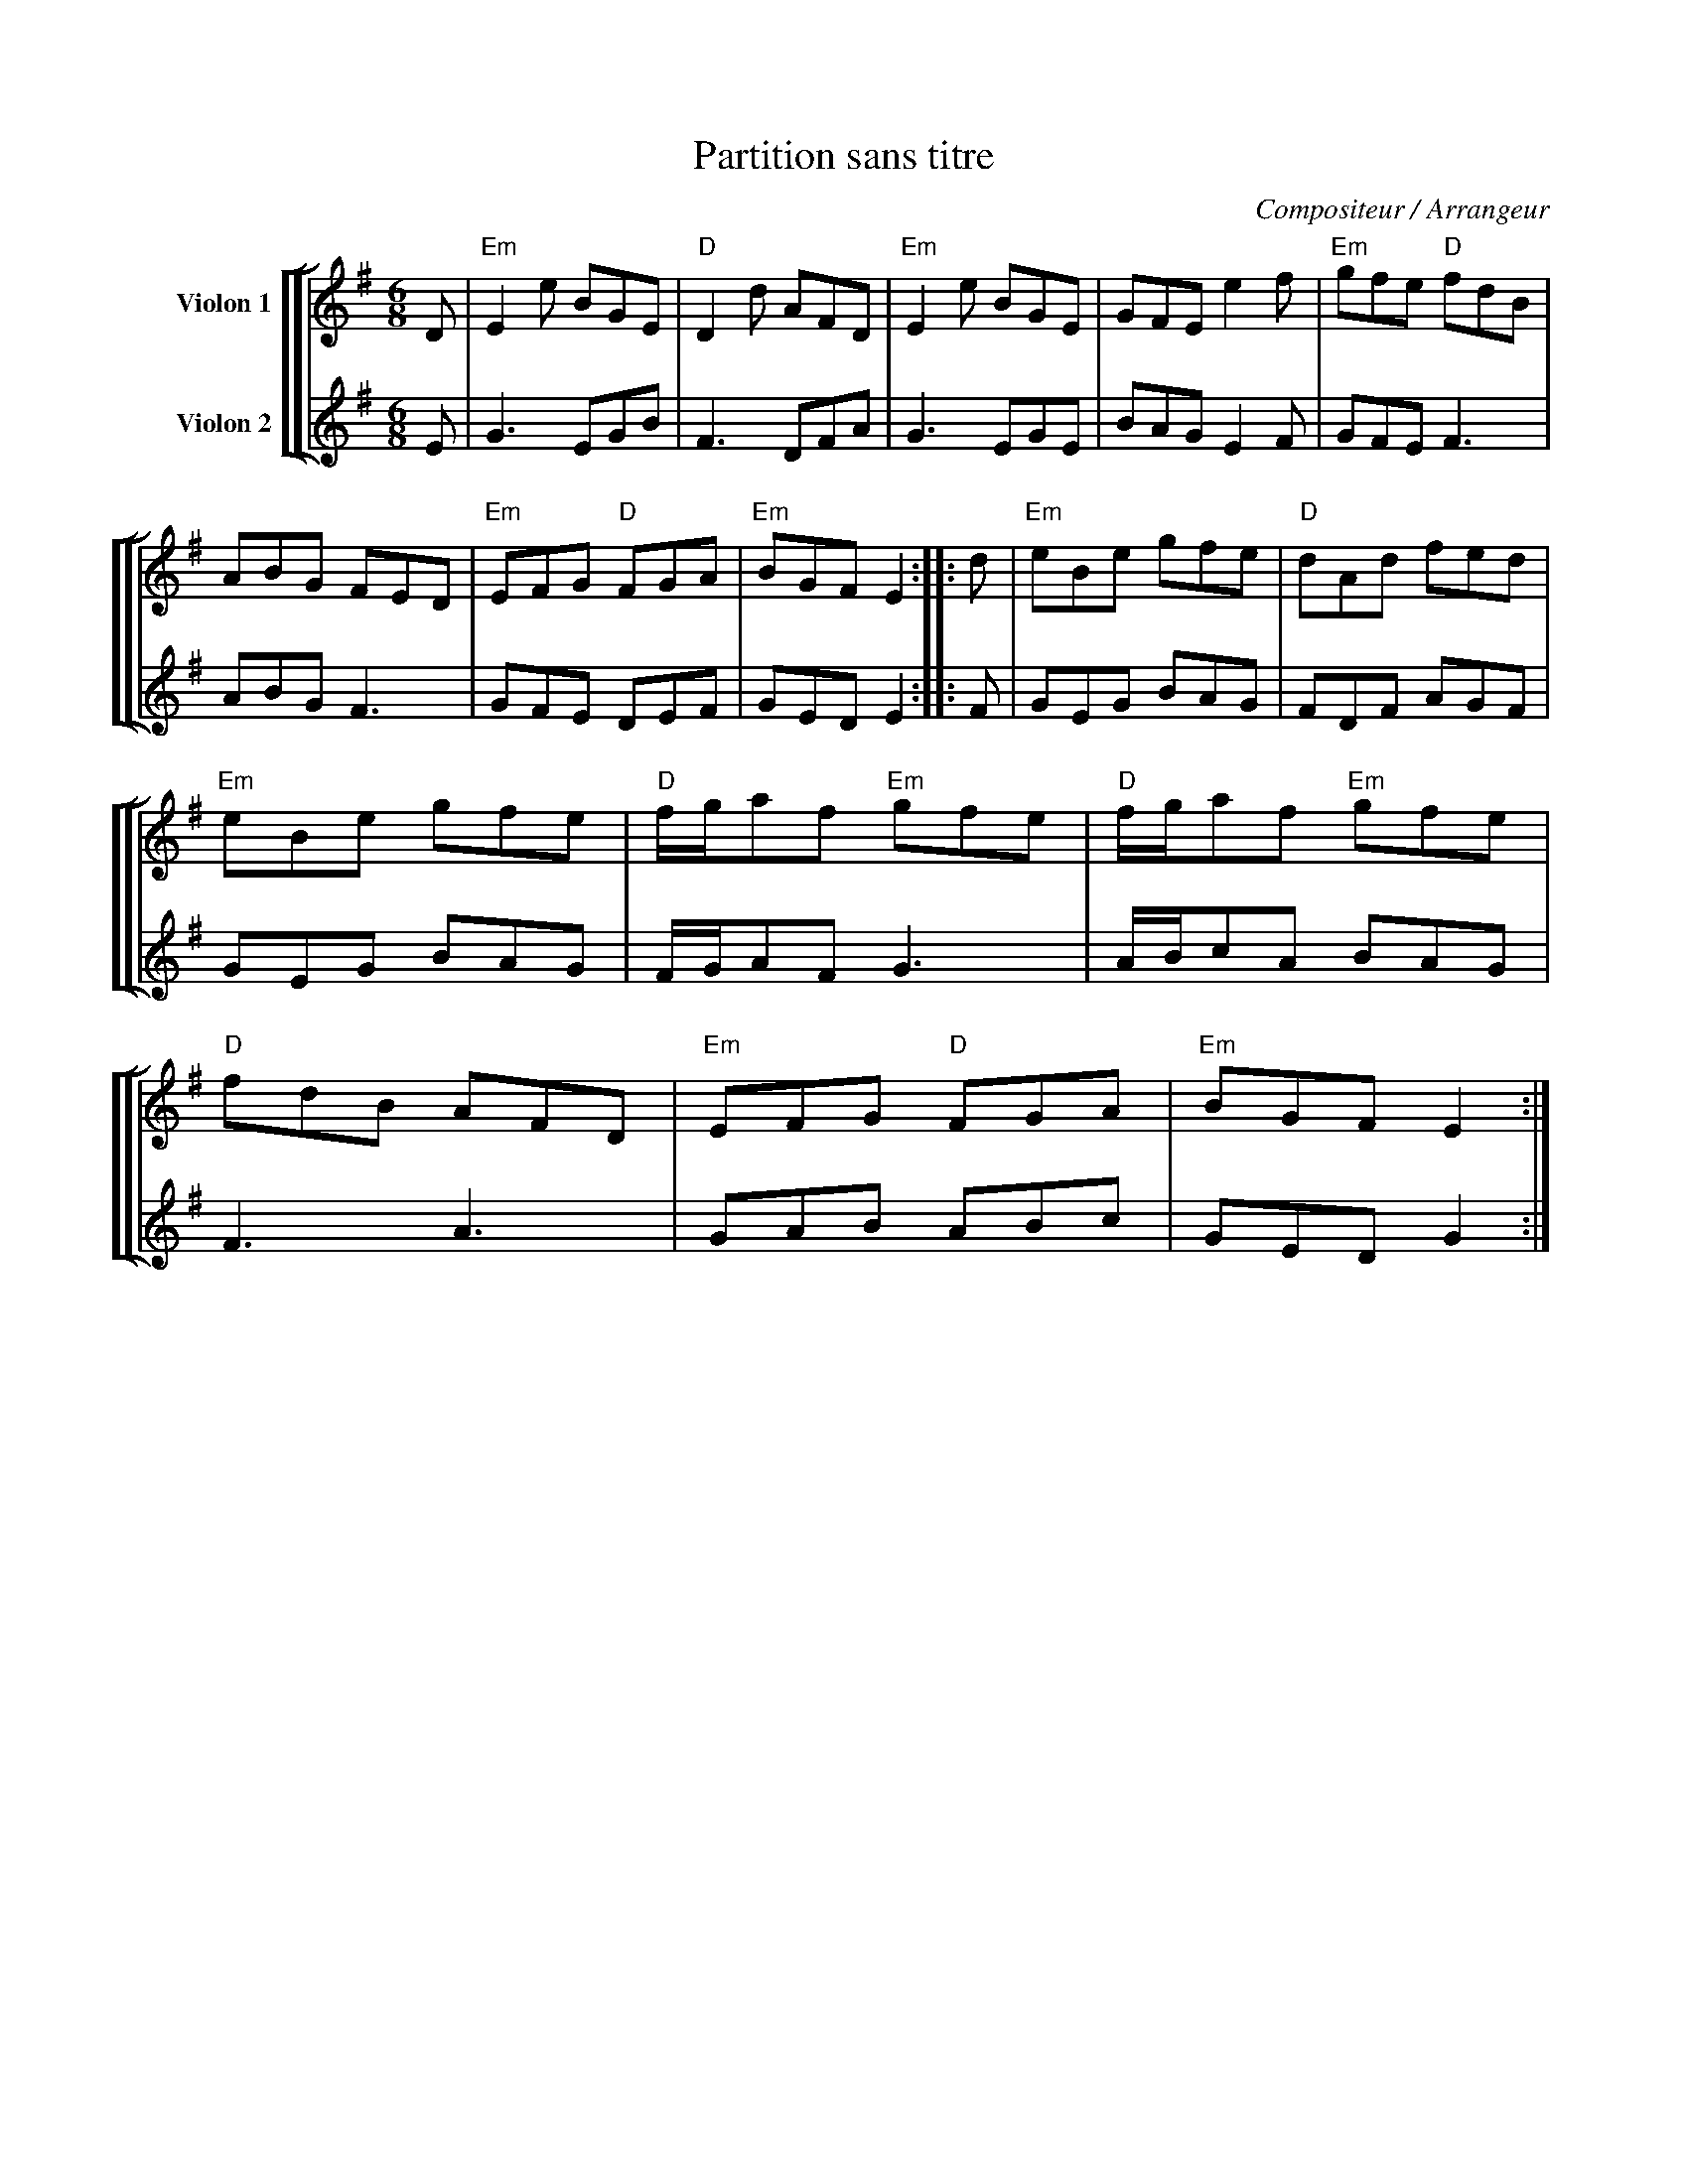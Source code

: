 X:1
T:Partition sans titre
C:Compositeur / Arrangeur
%%score [ [ 1 | 2 ] ]
L:1/8
M:6/8
I:linebreak $
K:G
V:1 treble nm="Violon 1"
V:2 treble nm="Violon 2"
V:1
 D |"Em" E2 e BGE |"D" D2 d AFD |"Em" E2 e BGE | GFE e2 f |"Em" gfe"D" fdB | ABG FED | %7
"Em" EFG"D" FGA |"Em" BGF E2 :: d |"Em" eBe gfe |"D" dAd fed |"Em" eBe gfe |"D" f/g/af"Em" gfe | %14
"D" f/g/af"Em" gfe |"D" fdB AFD |"Em" EFG"D" FGA |"Em" BGF E2 :| %18
V:2
 E | G3 EGB | F3 DFA | G3 EGE | BAG E2 F | GFE F3 | ABG F3 | GFE DEF | GED E2 :: F | GEG BAG | %11
 FDF AGF | GEG BAG | F/G/AF G3 | A/B/cA BAG | F3 A3 | GAB ABc | GED G2 :| %18
